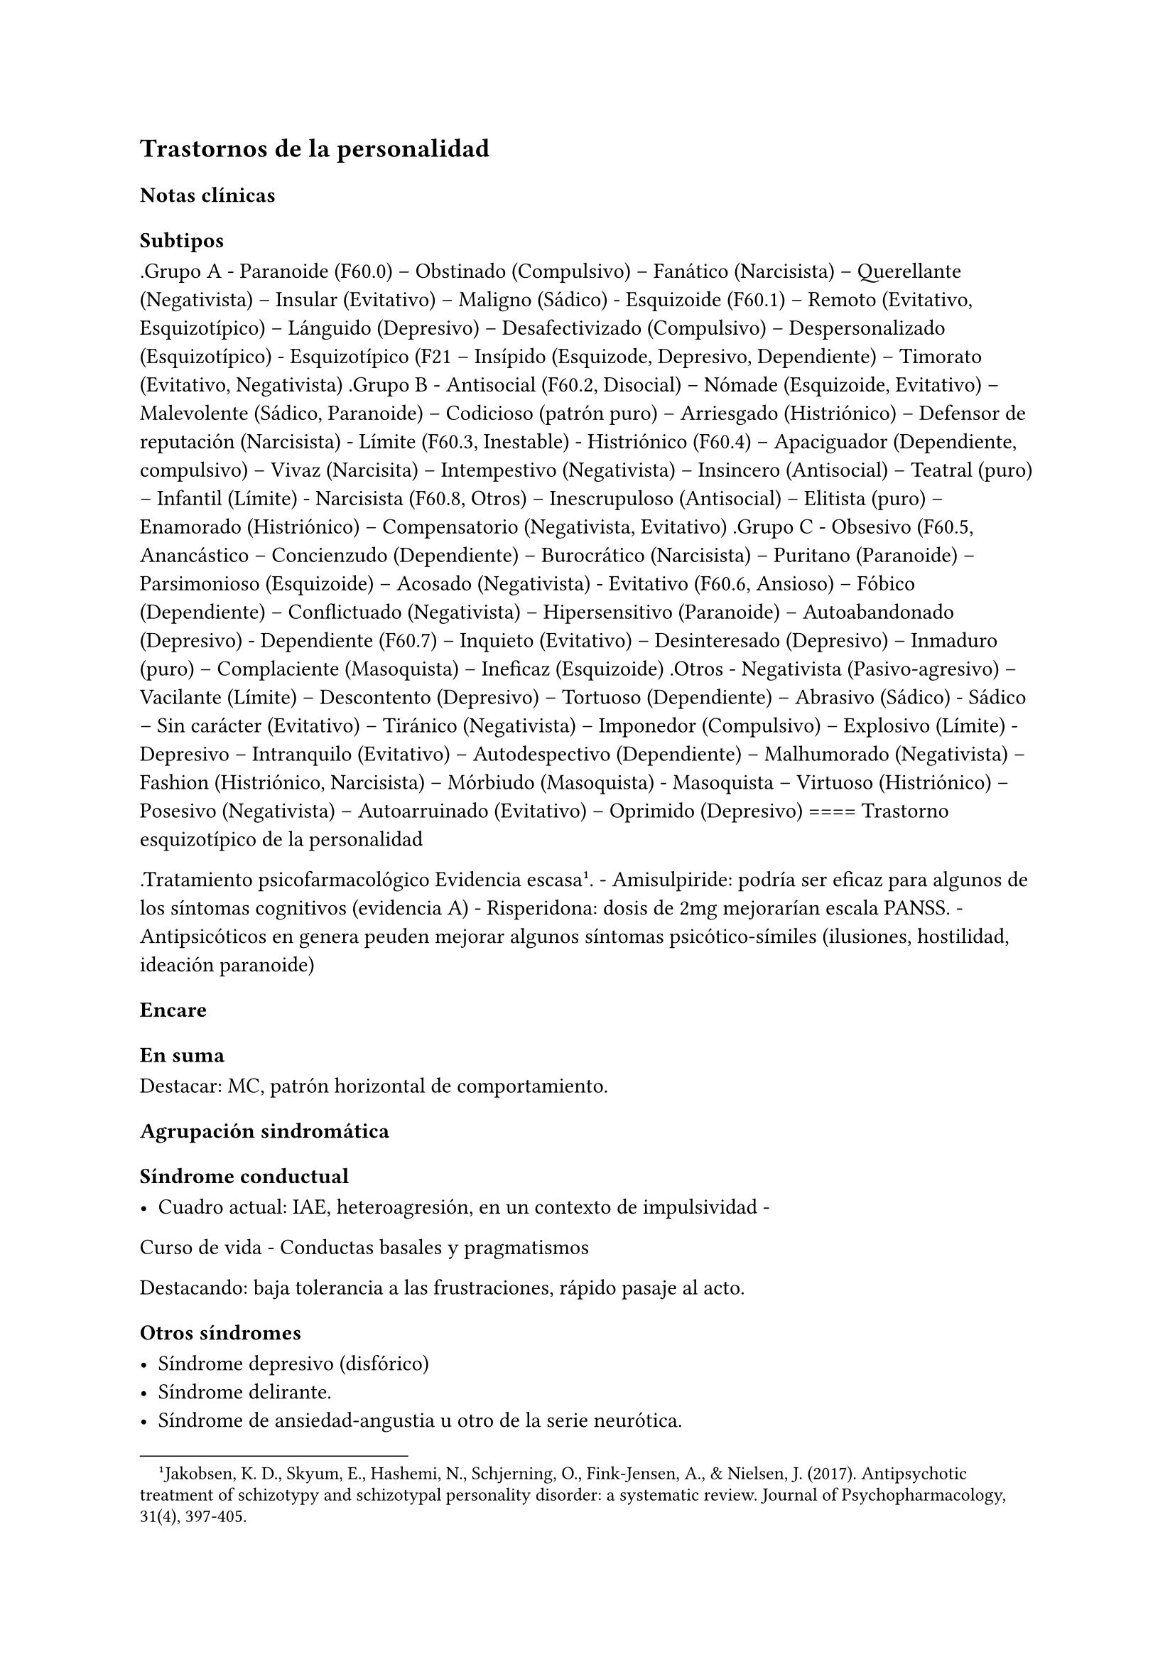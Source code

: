 == Trastornos de la personalidad

=== Notas clínicas

==== Subtipos

.Grupo A - Paranoide (F60.0) -- Obstinado (Compulsivo) -- Fanático
(Narcisista) -- Querellante (Negativista) -- Insular (Evitativo) --
Maligno (Sádico) - Esquizoide (F60.1) -- Remoto (Evitativo,
Esquizotípico) -- Lánguido (Depresivo) -- Desafectivizado (Compulsivo)
-- Despersonalizado (Esquizotípico) - Esquizotípico (F21 -- Insípido
(Esquizode, Depresivo, Dependiente) -- Timorato (Evitativo, Negativista)
.Grupo B - Antisocial (F60.2, Disocial) -- Nómade (Esquizoide,
Evitativo) -- Malevolente (Sádico, Paranoide) -- Codicioso (patrón puro)
-- Arriesgado (Histriónico) -- Defensor de reputación (Narcisista) -
Límite (F60.3, Inestable) - Histriónico (F60.4) -- Apaciguador
(Dependiente, compulsivo) -- Vivaz (Narcisita) -- Intempestivo
(Negativista) -- Insincero (Antisocial) -- Teatral (puro) -- Infantil
(Límite) - Narcisista (F60.8, Otros) -- Inescrupuloso (Antisocial) --
Elitista (puro) -- Enamorado (Histriónico) -- Compensatorio
(Negativista, Evitativo) .Grupo C - Obsesivo (F60.5, Anancástico --
Concienzudo (Dependiente) -- Burocrático (Narcisista) -- Puritano
(Paranoide) -- Parsimonioso (Esquizoide) -- Acosado (Negativista) -
Evitativo (F60.6, Ansioso) -- Fóbico (Dependiente) -- Conflictuado
(Negativista) -- Hipersensitivo (Paranoide) -- Autoabandonado
(Depresivo) - Dependiente (F60.7) -- Inquieto (Evitativo) --
Desinteresado (Depresivo) -- Inmaduro (puro) -- Complaciente
(Masoquista) -- Ineficaz (Esquizoide) .Otros - Negativista
(Pasivo-agresivo) -- Vacilante (Límite) -- Descontento (Depresivo) --
Tortuoso (Dependiente) -- Abrasivo (Sádico) - Sádico -- Sin carácter
(Evitativo) -- Tiránico (Negativista) -- Imponedor (Compulsivo) --
Explosivo (Límite) - Depresivo -- Intranquilo (Evitativo) --
Autodespectivo (Dependiente) -- Malhumorado (Negativista) -- Fashion
(Histriónico, Narcisista) -- Mórbiudo (Masoquista) - Masoquista --
Virtuoso (Histriónico) -- Posesivo (Negativista) -- Autoarruinado
(Evitativo) -- Oprimido (Depresivo) ==== Trastorno esquizotípico de la
personalidad

.Tratamiento psicofarmacológico Evidencia escasa#footnote[Jakobsen, K. D., Skyum, E., Hashemi, N., Schjerning, O., Fink-Jensen, A., & Nielsen, J. (2017). Antipsychotic treatment of schizotypy and schizotypal personality disorder: a systematic review. Journal of Psychopharmacology, 31(4), 397-405.]. - Amisulpiride: podría ser eficaz
para algunos de los síntomas cognitivos (evidencia A) - Risperidona:
dosis de 2mg mejorarían escala PANSS. - Antipsicóticos en genera peuden
mejorar algunos síntomas psicótico-símiles (ilusiones, hostilidad,
ideación paranoide)

=== Encare

==== En suma

Destacar: MC, patrón horizontal de comportamiento.

==== Agrupación sindromática

===== Síndrome conductual

- Cuadro actual: IAE, heteroagresión, en un contexto de impulsividad -
Curso de vida - Conductas basales y pragmatismos

Destacando: baja tolerancia a las frustraciones, rápido pasaje al acto.

===== Otros síndromes

- Síndrome depresivo (disfórico)
- Síndrome delirante.
- Síndrome de ansiedad-angustia u otro de la serie neurótica.

===== Nivel y Personalidad

Adolescente: destacar que su personalidad no está plenamente
desarrollada. Conflictividad infantil Trastornos de la atención,
hiperquinesia en etapa escolar. Rasgos: pautas duraderas de percibir,
relacionarse, concebir el entorno y a sí mismo que se expresan en una
amplia gama de contextos sociales y personales significativos, en donde
encontramos elementos de varias series (poner ejemplos de c/u):

- Histriónicos
- Dependientes
- Paranoicos
- Antisociales, etc.

En BL: fundamentalmente rasgos marcados por la inestabilidad en:

- Relaciones interpersonales (ejemplo: admiración - devaluación)
- Afectividad: cambios rápidos de estado (depresión - irritabilidad).
Cólera inadecuada y excesiva y falta de control de los impulsos, con
heteroagresividad (ejemplos). Sentimiento crónico de vacuidad o
abatimiento.
- Identidad personal o autoimagen: múltiples carreras, trabajos,
parejas.
- Conductas: impulsividad en actividades potencialmente dañinas (drogas,
alcohol). Autoagresividad: IAE.

==== Diagnóstico positivo

- Rígidos, maladaptativos, inflexibles
- Corte longitudinal
- Malestar subjetivo
- Egosintónico, aloplástico
- Contacto interpersonal

===== Trastorno de personalidad

Según DSM, ya que se trata de un paciente > de 18 años en el cual los
rasgos anteriormente definidos son rígidos, maladaptativos e inflexibles
y afectan el corte longitudinal de su existencia, provocando malestar
subjetivo y mal funcionamiento sociolaboral y afectivo (conflictividad
que se da en un contexto interpersonal). Dicha conflictividad es vivida
como egosintónica: aceptable, inobjetable y parte de sí mismo, que le
genera conductas y exigencias hacia los otros, por lo que decimos que
son aloplásticas.

===== Grupo

Pensamos que se trata de un TP del grupo B por las características
reseñadas, centradas en la labilidad emocional, extroversión y s/t la
impulsividad, en un contexto errático de conducta y afectividad LEEIE
(lábiles, emotivos, extrovertidos, inestables, erráticos).

===== Tipo

Por el patrón de inestabilidad analizado manifestado en el afecto,
conducta, autoimagen y relaciones objetales que corroboraremos en
reiteradas entrevistas, nos orientamos a un trastorno de la personalidad
tipo fronterizo o límite (del DSM)

===== Descompensado

De éste decimos que está descompensado por:

- Crisis conversiva
- Síndrome depresivo disfórico (por suma de fracasos)
- IAE c/ del monto de impulsividad
- Síndrome de ansiedad-angustia

===== Causa de descompensación

Se plantea como causa de descompensación: estrés psicosocial.

==== Diagnóstico diferencial

- Con otros trastornos de la personalidad: si bien existen elementos
histriónicos, antisociales, pensamos que no centran el cuadro clínico y
no pensamos por el momento que se trate de un trastorno histriónico o
antisocial de la personalidad. De cualquier modo investigaremos en
reiteradas entrevistas, sabiendo que cada tipo comparte características
con los restantes. - Psicosis tóxica - Trastorno de la personalidad
orgánico (DSM): epilepsia parcial compleja, AP de TEC o trauma
obstétrico. - Neurosis: egodistónica, autoplástica. La conflictiva es
intrapsíquica y no interpersonal. - Depresión en adolescente: se puede
presentar con trastornos de conducta. Crisis de adolescencia. -
Trastorno afectivo primario

==== Diagnóstico etiopatogénico y psicopatológico

===== Etiopatogenia

Se plantea para esta patología una etiopatogenia multifactorial.

.Biológico

AP de trastorno atencional (DSM), cualquier trastorno neurológico de la
infancia

AF de enfermedad depresiva o alcoholismo, que vinculan al trastorno
Borderline con los trastornos depresivos

.Psicosocial

- Adolescente con padres antisociales - Carencia afectiva - Pérdida
temprana del vínculo con sus padres - Perturbación del medio,
alcoholismo, violencia, prostitución - Maltrato reiterado - Alteraciones
importantes a nivel del curso de vida - Refuerzo positivo social
inconsciente: recompensa a conductas antisociales - Marco social poco
continente.

===== Psicopatología

Se invoca un terreno de vulnerabilidad básica del individuo para
mantener un sentido estable del yo (yo fragmentado con relaciones de
objeto ambivalentes). Otto Kernberg: hace hincapié en:

{empty}1. Síndrome de difusión de la identidad: que nos muestra una
incapacidad del paciente para mantener una identidad yoica estable. 2.
Utilización de mecanismos de defensa arcaicos primarios: ES PRO AC NE •
Escisión • Proyección reactiva • Acting Out • Negación Escisión:
división ambivalente de las personas en buenas y malas tanto del
presente como del pasado (poner ejemplos) Proyección: atribución a los
demás de sus propios sentimientos, no reconocidos como tales. Negación:
afirma proyección y escisión. Acting-out: expresión directa mediante la
acción de un deseo o conflicto inconsciente evitando el acceso a la
conciencia de la idea o el afecto que la acompaña. 3. Mantenimiento del
juicio de la realidad.

==== Paraclínica

Orientada a:

- Confirmar diagnóstico de tipo - Descartar diagnósticos diferenciales -
Valoración general - Con vistas al tratamiento

===== Biológico

Examen físico, rutinas, VIH, VDRL, estigmas de consumo de drogas. Con
vistas al tratamiento con carbamazepina: hígado y MO (descartando
leucopenia, trombocitopenia, hepatopatía), test de embarazo
(promiscuidad).

===== Psicológico

Reiteradas entrevistas para confirmar patrón de comportamiento. Una vez
superado el cuadro actual. Tests de personalidad proyectivos (TAT,
Rorschach), no proyectivos (Minnesota), evaluando fortaleza yoica,
mecanismos de defensa y manejo de la angustia, elementos que utilizamos
con el fin de implementar una psicoterapia. Test de nivel (Weschler). 3.
Social Fundamental para el diagnóstico evaluando aquellos aspectos
interpersonales del trastorno. Crisis anteriores y repercusión en el
paciente y en el medio, medicación recibida y respuesta a la misma.
Policía, juez.

==== Tratamiento

Dirigido a:

{empty}1. actuar sobre el episodio actual, previniendo nuevos IAE,
procurando la remisión del cuadro depresivo y la ansiedad-angustia. 2. a
largo plazo, basado s/t en favorecer la reinserción social del paciente.

===== Episodio actual

Internación en hospital psiquiátrico por: no existencia de continencia
interna, medio poco continente (riesgo de auto/heteroagresividad),
riesgo de IAE por impulsividad y contexto depresivo. Puede ser
compulsiva. Breve. Equipo multidisciplinario. Vigilar IAE,
heteroagresividad, fugas. Visitas continentadoras. Sala individual.

.Biológico

Carbamazepina 200 mg c/12 hs v/o, 200 mg c/ pocos días hasta 1200-1600
mg. Actúa sobre descontrol, labilidad emocional e impulsividad.
Monitoreo del polo hepático y médula ósea. Agregar si la ansiedad es o
dar si existen contraindicaciones: Clonazepam, empezando con 2 mg VO c/8
hs y según tolerancia hasta 16 mg/día. Su función es sedante y
ansiolítica, además de estabilizador del humor. Provee de rápida
sedación. Opción: Haloperidol 1-2 mg VO, propericiazina.

Para el síndrome depresivo: Fluoxetina 20 mg H:8 v/o. A los 2 días,
agregaremos 20 mg VO h:14, monitorizando efectos secundarios frecuentes
como ansiedad, insomnio y según la tolerancia iremos pudiendo llegar a
80 mg/día. Si existen AP: a largo plazo.

En suma: durante su estancia en el hospital: Carbamazepina, Clonazepam y
Haloperidol (de ser necesario). Si hay marcada ansiedad, nos
inclinaremos por paroxetina o fluvoxamina como antidepresivos ya que
además poseen un efecto sedante (inicio, aumentos, controles de efectos
secundarios, latencia).

Para el insomnio: Flunitrazepam VO 2 mg H:20 a regular según respuesta,
que iremos retirando una vez controlados los parámetros del sueño, dado
el > riesgo de AE en horas de la noche.

Si se agita: levomepromazina 25 mg 1 amp IM. PDA: Haloperidol 5 mg IM
h:20.

.Psicológico

Entrevistas reiteradas para afianzar el vínculo, manteniendo límites
claros y no realizando concesiones, evitando el sobreinvolucramiento.

.Social

Iniciaremos psicoeducación de la familiar, informando sobre el
trastorno, el pronóstico, e insistiendo en la importancia de los
controles y de la terapia familiar. Otorgaremos el alta hospitalaria
cuando haya retrocedido el cuadro actual.

===== A largo plazo

====== Biológico

Controles de medicación en policlínica, al principio semanales y luego
hasta 1 x mes. Evitaremos la polifarmacia, disminuiremos en la evolución
la medicación (para evitar adicción y facilitar cumplimiento) al mínimo
indispensable. Mantendremos Carbamazepina a largo plazo y un tratamiento
antidepresivo de 12 meses como mínimo.

====== Psicológico

Psicoterapia de apoyo, buscando mejor nivel de funcionamiento,
analizando la eventualidad de psicoterapia de corte psicoanalítico o
cognitivo-conductual. Buscaremos ® la rigidez de rasgos adaptativos y la
interferencia con el funcionamiento cotidiano. Sabemos de la dificultad
para la inserción en cualquier psicoterapia.

====== Social

Tratamiento familiar. Grupos de adolescentes, comunidad terapéutica para
jóvenes con TP, procurando la rehabilitación social. NA o AA.

==== Evolución y pronóstico

Enfermedad de evolución crónica con morbimortalidad con tendencia a
disminuir en la edad adulta la inadaptación social. El cuadro actual
será compensado con el tratamiento instituido y a largo plazo depende
del éxito de la rehabilitación, de la adhesión al tratamiento a largo
plazo y de la continencia social. Sujeto a complicaciones depresivas,
episodios psicóticos breves, trastornos de conducta con consecuencias
ML, consumo de sustancias y riesgo para HIV-SIDA.
